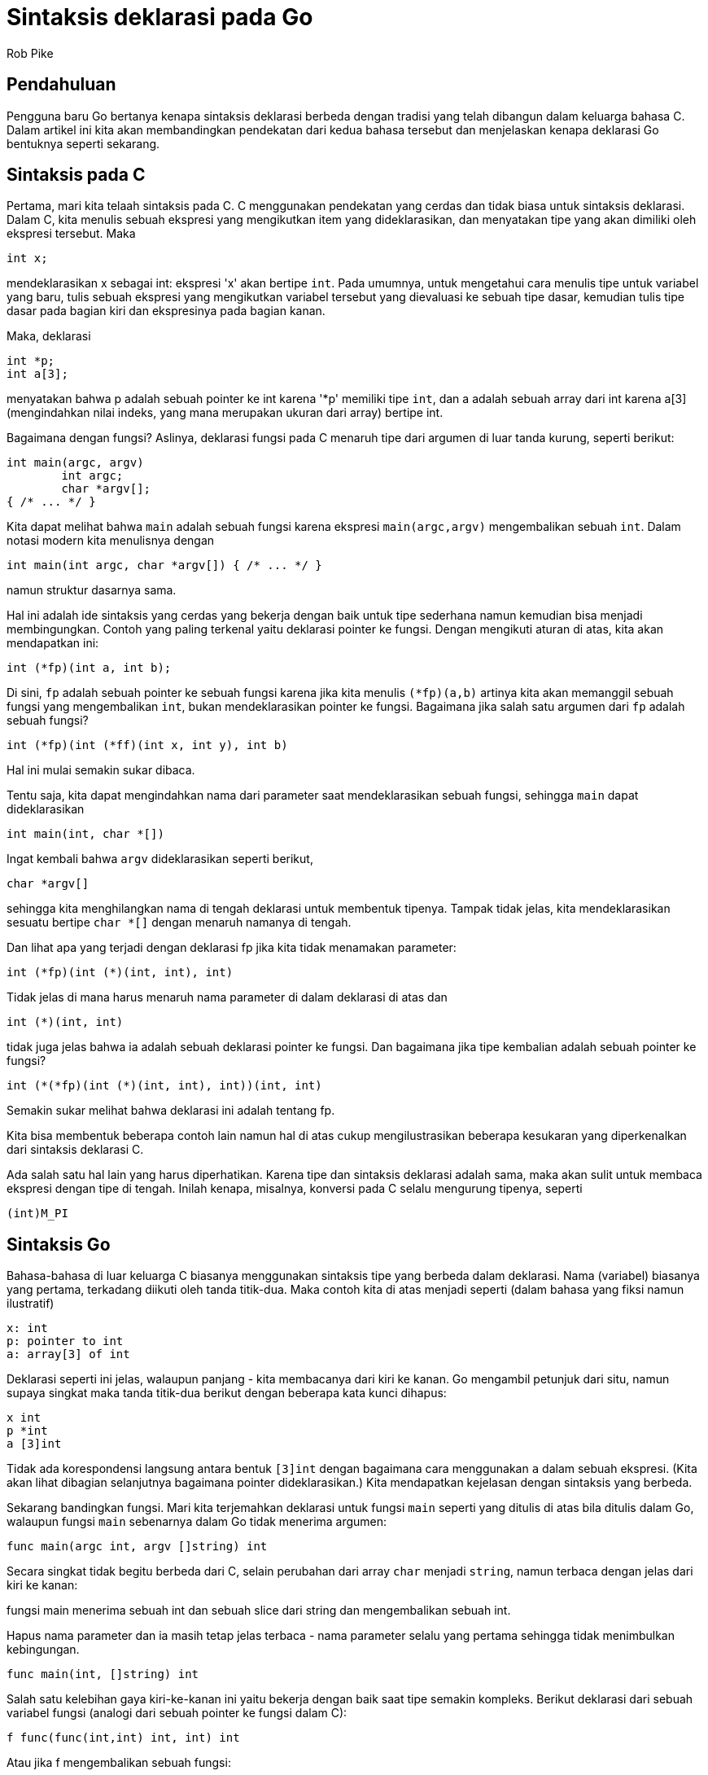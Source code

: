 =  Sintaksis deklarasi pada Go
:stylesheet: /assets/style.css
:author: Rob Pike
:date: 7 July 2010

==  Pendahuluan

Pengguna baru Go bertanya kenapa sintaksis deklarasi berbeda dengan tradisi
yang telah dibangun dalam keluarga bahasa C.
Dalam artikel ini kita akan membandingkan pendekatan dari kedua bahasa
tersebut dan menjelaskan kenapa deklarasi Go bentuknya seperti sekarang.


==  Sintaksis pada C

Pertama, mari kita telaah sintaksis pada C.
C menggunakan pendekatan yang cerdas dan tidak biasa untuk sintaksis
deklarasi.
Dalam C, kita menulis sebuah ekspresi yang mengikutkan item yang
dideklarasikan, dan menyatakan tipe yang akan dimiliki oleh ekspresi tersebut.
Maka

----
int x;
----

mendeklarasikan x sebagai int: ekspresi 'x' akan bertipe `int`.
Pada umumnya, untuk mengetahui cara menulis tipe untuk variabel yang
baru, tulis sebuah ekspresi yang mengikutkan variabel tersebut yang dievaluasi
ke sebuah tipe dasar, kemudian tulis tipe dasar pada bagian kiri dan
ekspresinya pada bagian kanan.

Maka, deklarasi

----
int *p;
int a[3];
----

menyatakan bahwa p adalah sebuah pointer ke int karena '*p' memiliki tipe
`int`, dan a adalah sebuah array dari int karena a[3] (mengindahkan nilai
indeks, yang mana merupakan ukuran dari array) bertipe int.

Bagaimana dengan fungsi?
Aslinya, deklarasi fungsi pada C menaruh tipe dari argumen di luar tanda
kurung, seperti berikut:

----
int main(argc, argv)
	int argc;
	char *argv[];
{ /* ... */ }
----

Kita dapat melihat bahwa `main` adalah sebuah fungsi karena ekspresi
`main(argc,argv)` mengembalikan sebuah `int`.
Dalam notasi modern kita menulisnya dengan

----
int main(int argc, char *argv[]) { /* ... */ }
----

namun struktur dasarnya sama.

Hal ini adalah ide sintaksis yang cerdas yang bekerja dengan baik untuk tipe
sederhana namun kemudian bisa menjadi membingungkan.
Contoh yang paling terkenal yaitu deklarasi pointer ke fungsi.
Dengan mengikuti aturan di atas, kita akan mendapatkan ini:

----
int (*fp)(int a, int b);
----

Di sini, `fp` adalah sebuah pointer ke sebuah fungsi karena jika kita menulis
`(*fp)(a,b)` artinya kita akan memanggil sebuah fungsi yang mengembalikan
`int`, bukan mendeklarasikan pointer ke fungsi.
Bagaimana jika salah satu argumen dari `fp` adalah sebuah fungsi?

----
int (*fp)(int (*ff)(int x, int y), int b)
----

Hal ini mulai semakin sukar dibaca.

Tentu saja, kita dapat mengindahkan nama dari parameter saat mendeklarasikan
sebuah fungsi, sehingga `main` dapat dideklarasikan

----
int main(int, char *[])
----

Ingat kembali bahwa `argv` dideklarasikan seperti berikut,

----
char *argv[]
----

sehingga kita menghilangkan nama di tengah deklarasi untuk membentuk tipenya.
Tampak tidak jelas, kita mendeklarasikan sesuatu bertipe `char *[]` dengan
menaruh namanya di tengah.

Dan lihat apa yang terjadi dengan deklarasi fp jika kita tidak menamakan
parameter:

----
int (*fp)(int (*)(int, int), int)
----

Tidak jelas di mana harus menaruh nama parameter di dalam deklarasi di atas
dan

----
int (*)(int, int)
----

tidak juga jelas bahwa ia adalah sebuah deklarasi pointer ke fungsi.
Dan bagaimana jika tipe kembalian adalah sebuah pointer ke fungsi?

----
int (*(*fp)(int (*)(int, int), int))(int, int)
----

Semakin sukar melihat bahwa deklarasi ini adalah tentang fp.

Kita bisa membentuk beberapa contoh lain namun hal di atas cukup
mengilustrasikan beberapa kesukaran yang diperkenalkan dari sintaksis
deklarasi C.

Ada salah satu hal lain yang harus diperhatikan.
Karena tipe dan sintaksis deklarasi adalah sama, maka akan sulit untuk
membaca ekspresi dengan tipe di tengah.
Inilah kenapa, misalnya, konversi pada C selalu mengurung tipenya, seperti

----
(int)M_PI
----


==  Sintaksis Go

Bahasa-bahasa di luar keluarga C biasanya menggunakan sintaksis tipe yang
berbeda dalam deklarasi.
Nama (variabel) biasanya yang pertama, terkadang diikuti oleh tanda titik-dua.
Maka contoh kita di atas menjadi seperti (dalam bahasa yang fiksi namun
ilustratif)

----
x: int
p: pointer to int
a: array[3] of int
----

Deklarasi seperti ini jelas, walaupun panjang - kita membacanya dari kiri ke
kanan.
Go mengambil petunjuk dari situ, namun supaya singkat maka tanda titik-dua
berikut dengan beberapa kata kunci dihapus:

----
x int
p *int
a [3]int
----

Tidak ada korespondensi langsung antara bentuk `[3]int` dengan bagaimana cara
menggunakan `a` dalam sebuah ekspresi.
(Kita akan lihat dibagian selanjutnya bagaimana pointer dideklarasikan.)
Kita mendapatkan kejelasan dengan sintaksis yang berbeda.

Sekarang bandingkan fungsi.
Mari kita terjemahkan deklarasi untuk fungsi `main` seperti yang ditulis di
atas bila ditulis dalam Go, walaupun fungsi `main` sebenarnya dalam Go tidak
menerima argumen:

----
func main(argc int, argv []string) int
----

Secara singkat tidak begitu berbeda dari C, selain perubahan dari array `char`
menjadi `string`, namun terbaca dengan jelas dari kiri ke kanan:

fungsi main menerima sebuah int dan sebuah slice dari string dan mengembalikan
sebuah int.

Hapus nama parameter dan ia masih tetap jelas terbaca - nama parameter selalu
yang pertama sehingga tidak menimbulkan kebingungan.

----
func main(int, []string) int
----

Salah satu kelebihan gaya kiri-ke-kanan ini yaitu bekerja dengan baik saat
tipe semakin kompleks.
Berikut deklarasi dari sebuah variabel fungsi (analogi dari sebuah pointer ke
fungsi dalam C):

----
f func(func(int,int) int, int) int
----

Atau jika f mengembalikan sebuah fungsi:

----
f func(func(int,int) int, int) func(int, int) int
----

Ia masih terbaca dengan jelas, dari kiri ke kanan, dan selalu kentara nama apa
saja yang dideklarasikan - nama selalu yang pertama.

Perbedaan antara tipe dan ekspresi sintaksis membuat kita mudah menulis dan
memanggil _closure_ dalam Go:

----
sum := func(a, b int) int { return a+b } (3, 4)
----


==  Pointer

Pointer adalah pengecualian yang membuktikan aturan tersebut.
Perhatikan bahwa dalam array dan slice, misalnya, sintaksis tipe Go menaruh
tanda kurung-siku di sebelah kiri tipe tetapi sintaksis ekspresi menaruhnya di
sebelah kanan ekspresi:

----
var a []int
x = a[1]
----

Karena kebiasaan, pointer pada Go menggunakan notasi `*` dari C, namun kita
tidak bisa menggunakan sintaksis C yang sama untuk pointer ke tipe.
Maka pointer bekerja seperti berikut

----
var p *int
x = *p
----

Kita tidak bisa menulis

----
var p *int
x = p*
----

karena sufiks `*` akan berbenturan dengan perkalian.
Kita bisa menggunakan notasi `^` seperti pada Pascal, contohnya:

----
var p ^int
x = p^
----

dan mungkin sebaiknya begitu (dan memilih operator lain untuk `xor`), karena
prefiks bintang pada kedua tipe dan ekspresi mempersulit beberapa hal.
Misalnya, walau kita bisa menulis

----
[]int("hi")
----

saat melakukan konversi, kita harus memberi tanda kurung pada tipe jika ia
berawalan sebuah *:

----
(*int)(nil)
----

Seandainya saja kita mau menyerah menggunakan tanda * sebagai sintaksis
pointer, maka ekspresi tanda kurung tersebut tidak diperlukan lagi.

Jadi sintaksis pointer pada Go terikat dengan kebiasaan bentuk pada C, namun
keterikatan tersebut berarti kita tidak dapat sepenuhnya berhenti dari
menggunakan tanda-kurung untuk membedakan tipe dan ekspresi dalam tata bahasa.

Secara keseluruhan, kita percaya sintaksis tipe pada Go lebih mudah dipahami
daripada C, terutama saat hal-hal menjadi semakin kompleks.


==  Catatan

Deklarasi pada Go dibaca dari kiri ke kanan.
Deklarasi pada C dikatakan dibaca secara spiral!
Lihat
http://c-faq.com/decl/spiral.anderson.html[The "Clockwise/Spiral Rule"] oleh
David Anderson.
